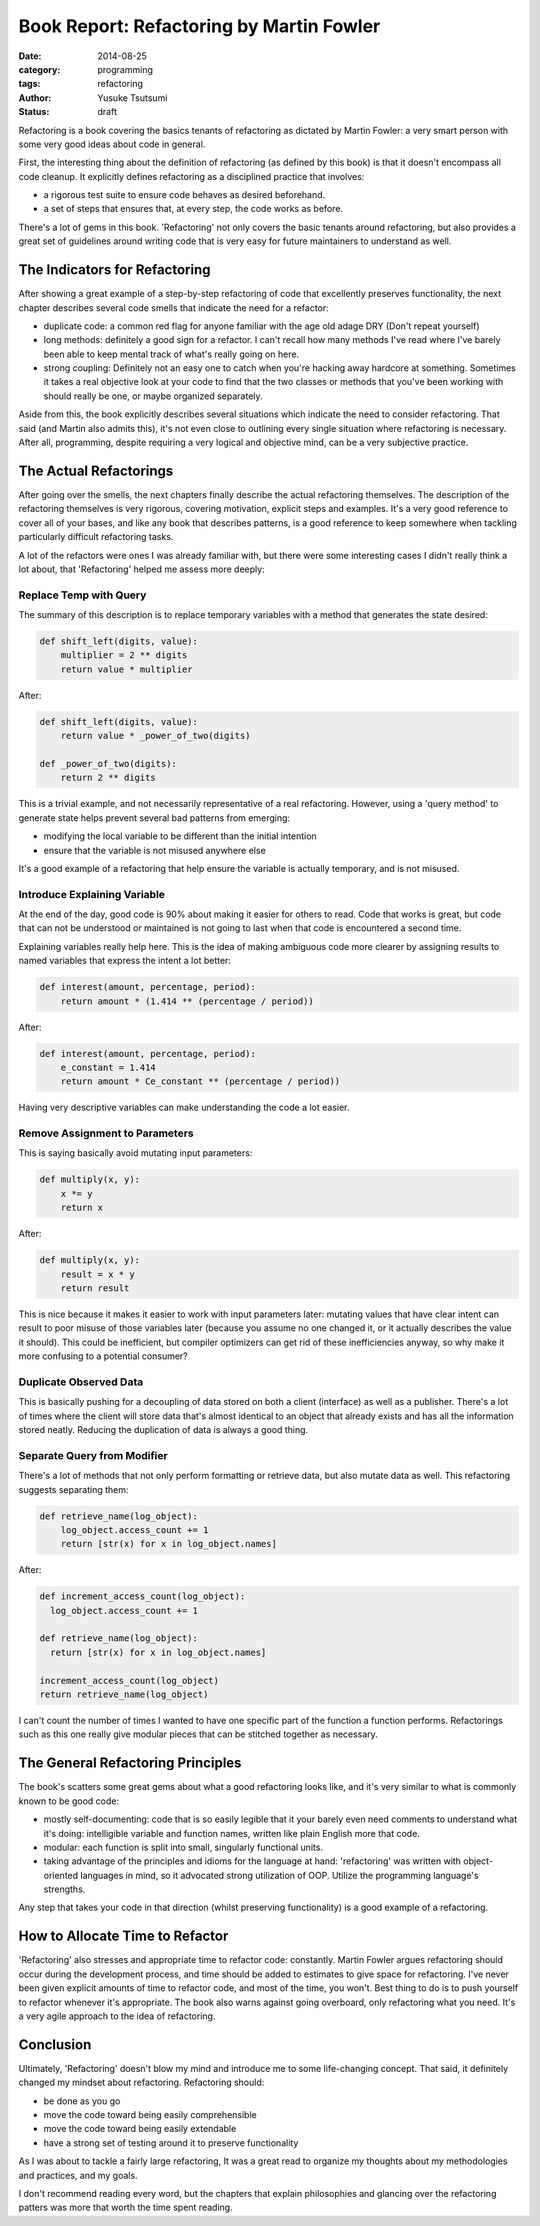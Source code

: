 =========================================
Book Report: Refactoring by Martin Fowler
=========================================
:date: 2014-08-25
:category: programming
:tags: refactoring
:author: Yusuke Tsutsumi
:status: draft

Refactoring is a book covering the basics tenants of refactoring as
dictated by Martin Fowler: a very smart person with some very good
ideas about code in general.

First, the interesting thing about the definition of refactoring (as
defined by this book) is that it doesn't encompass all code
cleanup. It explicitly defines refactoring as a disciplined practice
that involves:

* a rigorous test suite to ensure code behaves as desired beforehand.
* a set of steps that ensures that, at every step, the code works as before.

There's a lot of gems in this book. 'Refactoring' not only covers the
basic tenants around refactoring, but also provides a great set of
guidelines around writing code that is very easy for future
maintainers to understand as well.

------------------------------
The Indicators for Refactoring
------------------------------

After showing a great example of a step-by-step refactoring of code
that excellently preserves functionality, the next chapter describes
several code smells that indicate the need for a refactor:

* duplicate code: a common red flag for anyone familiar with the age
  old adage DRY (Don't repeat yourself)
* long methods: definitely a good sign for a refactor. I can't recall
  how many methods I've read where I've barely been able to keep mental track
  of what's really going on here.
* strong coupling: Definitely not an easy one to catch when you're
  hacking away hardcore at something. Sometimes it takes a real objective look at
  your code to find that the two classes or methods that you've been working with
  should really be one, or maybe organized separately.

Aside from this, the book explicitly describes several situations
which indicate the need to consider refactoring. That said (and Martin
also admits this), it's not even close to outlining every single
situation where refactoring is necessary. After all, programming,
despite requiring a very logical and objective mind, can be a very
subjective practice.

-----------------------
The Actual Refactorings
-----------------------

After going over the smells, the next chapters finally describe the
actual refactoring themselves. The description of the refactoring
themselves is very rigorous, covering motivation, explicit steps and
examples. It's a very good reference to cover all of your bases, and
like any book that describes patterns, is a good reference to keep
somewhere when tackling particularly difficult refactoring tasks.

A lot of the refactors were ones I was already familiar with, but
there were some interesting cases I didn't really think a lot about, that
'Refactoring' helped me assess more deeply:

Replace Temp with Query
=======================

The summary of this description is to replace temporary variables with
a method that generates the state desired:

.. code-block:: python

    def shift_left(digits, value):
        multiplier = 2 ** digits
        return value * multiplier


After:

.. code-block:: python

    def shift_left(digits, value):
        return value * _power_of_two(digits)

    def _power_of_two(digits):
        return 2 ** digits

This is a trivial example, and not necessarily representative of a
real refactoring. However, using a 'query method' to generate state
helps prevent several bad patterns from emerging:

* modifying the local variable to be different than the initial intention
* ensure that the variable is not misused anywhere else

It's a good example of a refactoring that help ensure the variable is
actually temporary, and is not misused.

Introduce Explaining Variable
=============================

At the end of the day, good code is 90% about making it easier for
others to read. Code that works is great, but code that can not be
understood or maintained is not going to last when that code is
encountered a second time.

Explaining variables really help here. This is the idea of making
ambiguous code more clearer by assigning results to named variables that
express the intent a lot better:


.. code-block:: python

    def interest(amount, percentage, period):
        return amount * (1.414 ** (percentage / period))

After:

.. code-block:: python

    def interest(amount, percentage, period):
        e_constant = 1.414
        return amount * Ce_constant ** (percentage / period))

Having very descriptive variables can make understanding the code a
lot easier.

Remove Assignment to Parameters
===============================

This is saying basically avoid mutating input parameters:

.. code-block:: python

    def multiply(x, y):
        x *= y
        return x

After:

.. code-block:: python

    def multiply(x, y):
        result = x * y
        return result


This is nice because it makes it easier to work with input parameters
later: mutating values that have clear intent can result to poor
misuse of those variables later (because you assume no one changed it,
or it actually describes the value it should). This could be
inefficient, but compiler optimizers can get rid of these
inefficiencies anyway, so why make it more confusing to a potential
consumer?

Duplicate Observed Data
=======================

This is basically pushing for a decoupling of data stored on both a
client (interface) as well as a publisher. There's a lot of times
where the client will store data that's almost identical to an object
that already exists and has all the information stored neatly. Reducing the
duplication of data is always a good thing.

Separate Query from Modifier
============================

There's a lot of methods that not only perform formatting or retrieve
data, but also mutate data as well. This refactoring suggests
separating them:

.. code-block:: python

  def retrieve_name(log_object):
      log_object.access_count += 1
      return [str(x) for x in log_object.names]

After:

.. code-block:: python


  def increment_access_count(log_object):
    log_object.access_count += 1

  def retrieve_name(log_object):
    return [str(x) for x in log_object.names]

  increment_access_count(log_object)
  return retrieve_name(log_object)


I can't count the number of times I wanted to have one specific part
of the function a function performs. Refactorings such as this one
really give modular pieces that can be stitched together as necessary.

----------------------------------
The General Refactoring Principles
----------------------------------

The book's scatters some great gems about what a good refactoring
looks like, and it's very similar to what is commonly known to be good
code:

* mostly self-documenting: code that is so easily legible that it your
  barely even need comments to understand what it's doing: intelligible
  variable and function names, written like plain English more that code.
* modular: each function is split into small, singularly functional units.
* taking advantage of the principles and idioms for the language at
  hand: 'refactoring' was written with object-oriented languages in
  mind, so it advocated strong utilization of OOP. Utilize the
  programming language's strengths.

Any step that takes your code in that direction (whilst preserving
functionality) is a good example of a refactoring.

--------------------------------
How to Allocate Time to Refactor
--------------------------------

'Refactoring' also stresses and appropriate time to refactor code:
constantly. Martin Fowler argues refactoring should occur during the
development process, and time should be added to estimates to give
space for refactoring. I've never been given explicit amounts of time
to refactor code, and most of the time, you won't. Best thing to do is
to push yourself to refactor whenever it's appropriate. The book also
warns against going overboard, only refactoring what you need. It's a very
agile approach to the idea of refactoring.

----------
Conclusion
----------

Ultimately, 'Refactoring' doesn't blow my mind and introduce me to
some life-changing concept. That said, it definitely changed my
mindset about refactoring. Refactoring should:

* be done as you go
* move the code toward being easily comprehensible
* move the code toward being easily extendable
* have a strong set of testing around it to preserve functionality

As I was about to tackle a fairly large refactoring, It was a great
read to organize my thoughts about my methodologies and practices, and
my goals.

I don't recommend reading every word, but the chapters that explain
philosophies and glancing over the refactoring patters was more that
worth the time spent reading.
